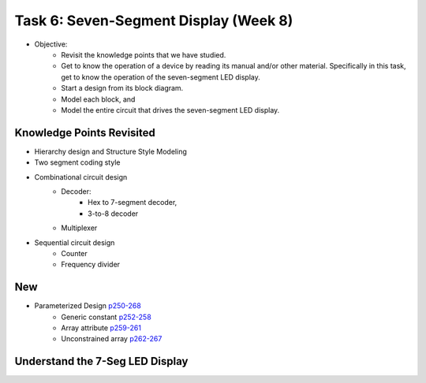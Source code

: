 Task 6: Seven-Segment Display (Week 8)
======================================

* Objective: 
	- Revisit the knowledge points that we have studied.  
	- Get to know the operation of a device by reading its manual and/or other material.  Specifically in  this task, get to know the operation of the seven-segment LED display.
	- Start a design from its block diagram. 
	- Model each block, and 
	- Model the entire circuit that drives the seven-segment LED display.

Knowledge Points Revisited 
--------------------------
* Hierarchy design and Structure Style Modeling
* Two segment coding style
* Combinational circuit design
	- Decoder:
		* Hex to 7-segment decoder, 
		* 3-to-8 decoder 
	- Multiplexer
* Sequential circuit design
	- Counter
	- Frequency divider

New
---
* Parameterized Design `p250-268 <http://sustechvhdl.readthedocs.io/lecture/chapter8.html#>`_
	- Generic constant `p252-258 <http://sustechvhdl.readthedocs.io/lecture/chapter8.html#generics>`_
	- Array attribute `p259-261 <http://sustechvhdl.readthedocs.io/lecture/chapter8.html#array-attribute>`_
	- Unconstrained array `p262-267 <http://sustechvhdl.readthedocs.io/lecture/chapter8.html#unconstrained-array>`_ 

Understand the 7-Seg LED Display
--------------------------------

.. image:: ../_static/t6_1.png
    :align: center
    :width: 600

.. image:: ../_static/t6_2.png
    :align: center
    :width: 600
